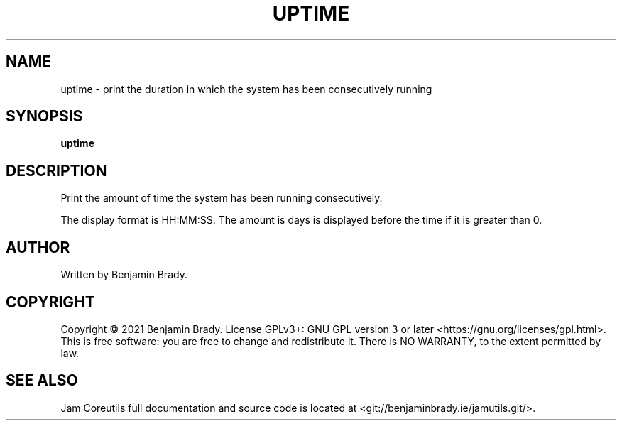 .TH UPTIME 1 uptime
.SH NAME
uptime - print the duration in which the system has been consecutively running
.SH SYNOPSIS
.B uptime
.SH DESCRIPTION
Print the amount of time the system has been running consecutively.

The display format is HH:MM:SS. The amount is days is
displayed before the time if it is greater than 0.
.SH AUTHOR
Written by Benjamin Brady.
.SH COPYRIGHT
Copyright \(co 2021 Benjamin Brady. License GPLv3+: GNU GPL version 3 or later
<https://gnu.org/licenses/gpl.html>. This is free software: you are free to
change and redistribute it. There is NO WARRANTY, to the extent permitted by
law.
.SH SEE ALSO
Jam Coreutils full documentation and source code is located at
<git://benjaminbrady.ie/jamutils.git/>.
